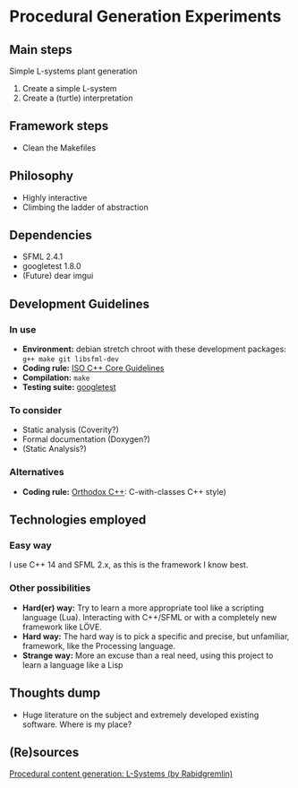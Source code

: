 * Procedural Generation Experiments
** Main steps
   Simple L-systems plant generation

   1. Create a simple L-system
   2. Create a (turtle) interpretation 

** Framework steps
   - Clean the Makefiles

** Philosophy
  - Highly interactive
  - Climbing the ladder of abstraction

** Dependencies
  - SFML 2.4.1
  - googletest 1.8.0
  - (Future) dear imgui

** Development Guidelines
*** In use
   - *Environment:* debian stretch chroot with these development packages: =g++ make git libsfml-dev=
   - *Coding rule:* [[https://github.com/isocpp/CppCoreGuidelines][ISO C++ Core Guidelines]]
   - *Compilation:* =make=
   - *Testing suite:* [[https://github.com/google/googletest/][googletest]]


*** To consider
   - Static analysis (Coverity?)
   - Formal documentation (Doxygen?)
   - (Static Analysis?)

*** Alternatives
   - *Coding rule:* [[https://gist.github.com/bkaradzic/2e39896bc7d8c34e042b][Orthodox C++]]: C-with-classes C++ style)

** Technologies employed
*** Easy way
    I use C++ 14 and SFML 2.x, as this is the framework I know best.
*** Other possibilities
   - *Hard(er) way:* Try to learn a more appropriate tool like a scripting language (Lua). Interacting with C++/SFML or with a completely new framework like LÖVE.
   - *Hard way:* The hard way is to pick a specific and precise, but unfamiliar, framework, like the Processing language.
   - *Strange way:* More an excuse than a real need, using this project to learn a language like a Lisp
     
** Thoughts dump
  - Huge literature on the subject and extremely developed existing software. Where is my place?

** (Re)sources
[[http://blog.rabidgremlin.com/2014/12/09/procedural-content-generation-l-systems/][Procedural content generation: L-Systems (by Rabidgremlin)]]
